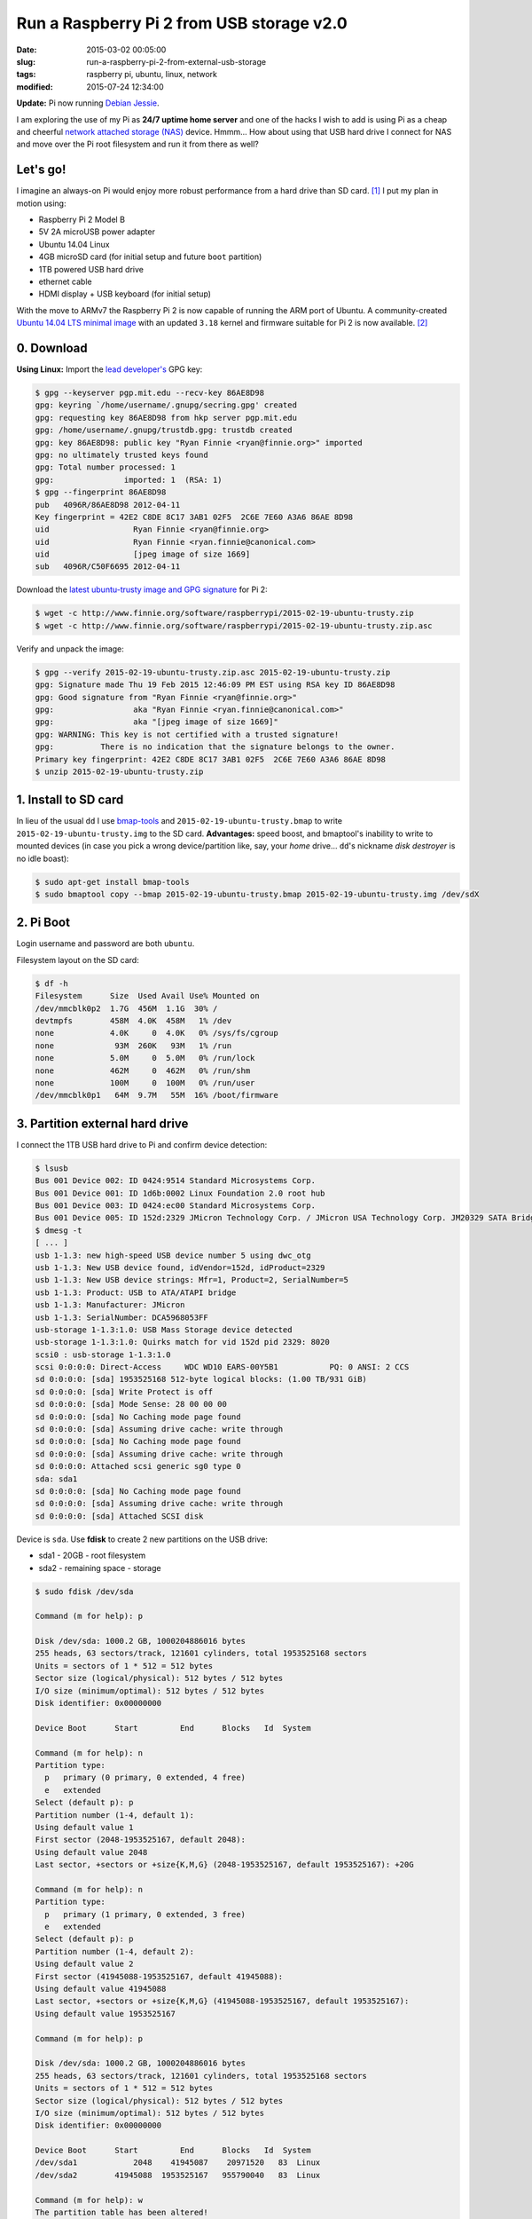 ==========================================
Run a Raspberry Pi 2 from USB storage v2.0
==========================================

:date: 2015-03-02 00:05:00
:slug: run-a-raspberry-pi-2-from-external-usb-storage
:tags: raspberry pi, ubuntu, linux, network
:modified: 2015-07-24 12:34:00

**Update:** Pi now running `Debian Jessie <http://www.circuidipity.com/raspberry-pi-usb-storage-v4.html>`_.

I am exploring the use of my Pi as **24/7 uptime home server** and one of the hacks I wish to add is using Pi as a cheap and cheerful `network attached storage (NAS) <http://www.circuidipity.com/nas-raspberry-pi-sshfs.html>`_ device. Hmmm... How about using that USB hard drive I connect for NAS and move over the Pi root filesystem and run it from there as well?

Let's go!
=========

I imagine an always-on Pi would enjoy more robust performance from a hard drive than SD card. [1]_ I put my plan in motion using:

* Raspberry Pi 2 Model B
* 5V 2A microUSB power adapter
* Ubuntu 14.04 Linux 
* 4GB microSD card (for initial setup and future ``boot`` partition)                                                                    
* 1TB powered USB hard drive
* ethernet cable
* HDMI display + USB keyboard (for initial setup) 

With the move to ARMv7 the Raspberry Pi 2 is now capable of running the ARM port of Ubuntu. A community-created `Ubuntu 14.04 LTS minimal image <https://wiki.ubuntu.com/ARM/RaspberryPi>`_ with an updated ``3.18`` kernel and firmware suitable for Pi 2 is now available. [2]_

0. Download
===========

**Using Linux:** Import the `lead developer's <http://www.finnie.org/2015/02/16/raspberry-pi-2-update-ubuntu-14-04-image-available/>`_ GPG key:

.. code-block:: bash                                                                
                                                                                    
    $ gpg --keyserver pgp.mit.edu --recv-key 86AE8D98                               
    gpg: keyring `/home/username/.gnupg/secring.gpg' created                             
    gpg: requesting key 86AE8D98 from hkp server pgp.mit.edu                        
    gpg: /home/username/.gnupg/trustdb.gpg: trustdb created                              
    gpg: key 86AE8D98: public key "Ryan Finnie <ryan@finnie.org>" imported          
    gpg: no ultimately trusted keys found                                           
    gpg: Total number processed: 1                                                  
    gpg:               imported: 1  (RSA: 1)                                        
    $ gpg --fingerprint 86AE8D98                                                    
    pub   4096R/86AE8D98 2012-04-11                                                 
    Key fingerprint = 42E2 C8DE 8C17 3AB1 02F5  2C6E 7E60 A3A6 86AE 8D98            
    uid                  Ryan Finnie <ryan@finnie.org>                              
    uid                  Ryan Finnie <ryan.finnie@canonical.com>                    
    uid                  [jpeg image of size 1669]                                  
    sub   4096R/C50F6695 2012-04-11                                                 
                                                                                    
Download the `latest ubuntu-trusty image and GPG signature <http://www.finnie.org/software/raspberrypi/>`_ for Pi 2:                           
                                                                                    
.. code-block:: bash                                                                
                                                                                    
    $ wget -c http://www.finnie.org/software/raspberrypi/2015-02-19-ubuntu-trusty.zip
    $ wget -c http://www.finnie.org/software/raspberrypi/2015-02-19-ubuntu-trusty.zip.asc

Verify and unpack the image:

.. code-block:: bash

    $ gpg --verify 2015-02-19-ubuntu-trusty.zip.asc 2015-02-19-ubuntu-trusty.zip
    gpg: Signature made Thu 19 Feb 2015 12:46:09 PM EST using RSA key ID 86AE8D98
    gpg: Good signature from "Ryan Finnie <ryan@finnie.org>"                        
    gpg:                 aka "Ryan Finnie <ryan.finnie@canonical.com>"          
    gpg:                 aka "[jpeg image of size 1669]"                        
    gpg: WARNING: This key is not certified with a trusted signature!           
    gpg:          There is no indication that the signature belongs to the owner.
    Primary key fingerprint: 42E2 C8DE 8C17 3AB1 02F5  2C6E 7E60 A3A6 86AE 8D98
    $ unzip 2015-02-19-ubuntu-trusty.zip
                                                                                
1. Install to SD card
=====================

In lieu of the usual ``dd`` I use `bmap-tools <https://source.tizen.org/documentation/reference/bmaptool/bmap-tools-project>`_ and ``2015-02-19-ubuntu-trusty.bmap`` to write ``2015-02-19-ubuntu-trusty.img`` to the SD card. **Advantages:** speed boost, and bmaptool's inability to write to mounted devices (in case you pick a wrong device/partition like, say, your *home* drive... ``dd``'s nickname *disk destroyer* is no idle boast):

.. code-block:: bash

    $ sudo apt-get install bmap-tools
    $ sudo bmaptool copy --bmap 2015-02-19-ubuntu-trusty.bmap 2015-02-19-ubuntu-trusty.img /dev/sdX

2. Pi Boot 
==========

Login username and password are both ``ubuntu``.

Filesystem layout on the SD card:

.. code-block:: bash
                                           
    $ df -h                                                                             
    Filesystem      Size  Used Avail Use% Mounted on
    /dev/mmcblk0p2  1.7G  456M  1.1G  30% /
    devtmpfs        458M  4.0K  458M   1% /dev
    none            4.0K     0  4.0K   0% /sys/fs/cgroup
    none             93M  260K   93M   1% /run
    none            5.0M     0  5.0M   0% /run/lock
    none            462M     0  462M   0% /run/shm
    none            100M     0  100M   0% /run/user
    /dev/mmcblk0p1   64M  9.7M   55M  16% /boot/firmware

3. Partition external hard drive
================================

I connect the 1TB USB hard drive to Pi and confirm device detection:

.. code-block:: bash

    $ lsusb                                                                         
    Bus 001 Device 002: ID 0424:9514 Standard Microsystems Corp.                    
    Bus 001 Device 001: ID 1d6b:0002 Linux Foundation 2.0 root hub                  
    Bus 001 Device 003: ID 0424:ec00 Standard Microsystems Corp.                    
    Bus 001 Device 005: ID 152d:2329 JMicron Technology Corp. / JMicron USA Technology Corp. JM20329 SATA Bridge
    $ dmesg -t                                                                        
    [ ... ]                                                                         
    usb 1-1.3: new high-speed USB device number 5 using dwc_otg      
    usb 1-1.3: New USB device found, idVendor=152d, idProduct=2329   
    usb 1-1.3: New USB device strings: Mfr=1, Product=2, SerialNumber=5
    usb 1-1.3: Product: USB to ATA/ATAPI bridge                      
    usb 1-1.3: Manufacturer: JMicron                                 
    usb 1-1.3: SerialNumber: DCA5968053FF                            
    usb-storage 1-1.3:1.0: USB Mass Storage device detected          
    usb-storage 1-1.3:1.0: Quirks match for vid 152d pid 2329: 8020  
    scsi0 : usb-storage 1-1.3:1.0                                    
    scsi 0:0:0:0: Direct-Access     WDC WD10 EARS-00Y5B1           PQ: 0 ANSI: 2 CCS
    sd 0:0:0:0: [sda] 1953525168 512-byte logical blocks: (1.00 TB/931 GiB)
    sd 0:0:0:0: [sda] Write Protect is off                           
    sd 0:0:0:0: [sda] Mode Sense: 28 00 00 00                        
    sd 0:0:0:0: [sda] No Caching mode page found                     
    sd 0:0:0:0: [sda] Assuming drive cache: write through            
    sd 0:0:0:0: [sda] No Caching mode page found                     
    sd 0:0:0:0: [sda] Assuming drive cache: write through            
    sd 0:0:0:0: Attached scsi generic sg0 type 0                     
    sda: sda1                                                       
    sd 0:0:0:0: [sda] No Caching mode page found                     
    sd 0:0:0:0: [sda] Assuming drive cache: write through            
    sd 0:0:0:0: [sda] Attached SCSI disk                             
   
Device is ``sda``. Use **fdisk** to create 2 new partitions on the USB drive:

* sda1 - 20GB - root filesystem
* sda2 - remaining space - storage

.. code-block:: bash

    $ sudo fdisk /dev/sda                                                           
                                                                                
    Command (m for help): p                                                         
                                                                                
    Disk /dev/sda: 1000.2 GB, 1000204886016 bytes                                   
    255 heads, 63 sectors/track, 121601 cylinders, total 1953525168 sectors         
    Units = sectors of 1 * 512 = 512 bytes                                          
    Sector size (logical/physical): 512 bytes / 512 bytes                           
    I/O size (minimum/optimal): 512 bytes / 512 bytes                               
    Disk identifier: 0x00000000                                                     
                                                                                
    Device Boot      Start         End      Blocks   Id  System                  
                                                                                
    Command (m for help): n                                                         
    Partition type:                                                                 
      p   primary (0 primary, 0 extended, 4 free)                                  
      e   extended                                                                 
    Select (default p): p                                                           
    Partition number (1-4, default 1):                                              
    Using default value 1                                                           
    First sector (2048-1953525167, default 2048):                                   
    Using default value 2048                                                        
    Last sector, +sectors or +size{K,M,G} (2048-1953525167, default 1953525167): +20G
                                                                                
    Command (m for help): n                                                         
    Partition type:                                                                 
      p   primary (1 primary, 0 extended, 3 free)                                  
      e   extended                                                                 
    Select (default p): p                                                           
    Partition number (1-4, default 2):                                              
    Using default value 2                                                           
    First sector (41945088-1953525167, default 41945088):                           
    Using default value 41945088                                                    
    Last sector, +sectors or +size{K,M,G} (41945088-1953525167, default 1953525167):
    Using default value 1953525167                    

    Command (m for help): p                                                         
                                                                                
    Disk /dev/sda: 1000.2 GB, 1000204886016 bytes                                   
    255 heads, 63 sectors/track, 121601 cylinders, total 1953525168 sectors         
    Units = sectors of 1 * 512 = 512 bytes                                          
    Sector size (logical/physical): 512 bytes / 512 bytes                           
    I/O size (minimum/optimal): 512 bytes / 512 bytes                               
    Disk identifier: 0x00000000                                                     
                                                                                
    Device Boot      Start         End      Blocks   Id  System                  
    /dev/sda1            2048    41945087    20971520   83  Linux                   
    /dev/sda2        41945088  1953525167   955790040   83  Linux                   
                                                                                
    Command (m for help): w                                                         
    The partition table has been altered!                                           
                                                                                
    Calling ioctl() to re-read partition table.                                     
    Syncing disks.            

Format the new partitions using filesystem ``ext4``:

.. code-block:: bash
                                                                                
    $ sudo mke2fs -t ext4 -L rootfs /dev/sda1                                       
    $ sudo mke2fs -t ext4 -L storage /dev/sda2                                      

4. Rsync
========

Mount the newly-formatted ``rootfs`` partition to ``/mnt``:

.. code-block:: bash

    $ sudo mount -t ext4 /dev/sda1 /mnt                                             
    
Use **rsync** to copy contents of ``root`` on the SD card to the ``rootfs`` partition on the USB device:

.. code-block:: bash

    $ sudo rsync -axv / /mnt

5. New rootfs
=============

5.1 On the SD card
------------------

Modify options in ``/boot/cmdline.txt`` to point the bootloader to ``root`` filesystem on the USB device:

.. code-block:: bash

    Original:                                                                      
    dwc_otg.lpm_enable=0 console=tty1 root=/dev/mmcblk0p2 rootwait
    
    Modified:
    dwc_otg.lpm_enable=0 console=tty1 root=/dev/sda1 rootwait rootdelay=5

5.2 On the USB hard drive
-------------------------

Create new mountpoint for the ``storage`` partition:

.. code-block:: bash

    $ sudo mkdir /mnt/media/USB0

Modify options in ``/mnt/etc/fstab`` to mount ``rootfs`` and ``storage`` partitions at boot. [3]_ Example for ``sda1`` and ``sda2``:

.. code-block:: bash

    proc            /proc           proc    defaults          0       0
    # comment out root filesystem on SD card
    #/dev/mmcblk0p2  /               ext4    defaults,noatime  0       1
    # partitions on USB hard drive
    /dev/sda1       /       ext4    defaults,noatime          0       1
    /dev/sda2       /media/USB0 ext4    defaults,noatime      0       0
    /dev/mmcblk0p1  /boot/firmware  vfat    defaults          0       2

6. Reboot
=========

Save modifications and reboot:

.. code-block:: bash

    $ sudo reboot
    
Log in and check out the new filesystem layout:

.. code-block:: bash
                                                                                
    $ df -h
    Filesystem      Size  Used Avail Use% Mounted on
    /dev/sda1        20G  590M   18G   4% /
    devtmpfs        458M  4.0K  458M   1% /dev
    none            4.0K     0  4.0K   0% /sys/fs/cgroup
    none             93M  280K   93M   1% /run
    /dev/sda2       898G  326G  527G  39% /media/USB0
    none            5.0M     0  5.0M   0% /run/lock
    none            462M     0  462M   0% /run/shm
    none            100M     0  100M   0% /run/user
    /dev/mmcblk0p1   64M  9.9M   55M  16% /boot/firmware

7. Post-install
===============

7.1 Administrator
-----------------

Ubuntu is a great operating system but a not-so-great username and a lousy password. Example: change default username/group ``ubuntu`` to ``pi`` and set a new password.

Unlock ``root`` account by setting a new password:

.. code-block:: bash

    $ sudo passwd root

Log out and back in as ``root`` and configure ``pi``:

.. code-block:: bash

    # usermod -l pi -m -d /home/pi ubuntu
    # groupmod -n pi ubuntu
    # passwd pi

**Optional:** Re-lock ``root`` by disabling the password:

.. code-block:: bash

    $ sudo passwd -dl root

7.2 Hostname
------------

Example: Modify hostname ``ubuntu`` to ``raspberry`` in ``/etc/hostname`` and ``/etc/hosts`` and restart the ``hostname`` service:

.. code-block:: bash

    $ sudo service hostname restart

Log out and back in and hostname ``raspberry`` is visible.

7.3 Timezone
------------

Default timezone is ``UTC``. Modify to appropriate value:

.. code-block:: bash

    $ cat /etc/timezone 
    Etc/UTC
    $ sudo dpkg-reconfigure tzdata  # ...and follow the interactive menu to set (example) 'America/Toronto'...

    Current default time zone: 'America/Toronto'
    Local time is now:      Sun Mar  1 18:28:32 EST 2015.
    Universal Time is now:  Sun Mar  1 23:28:32 UTC 2015.

7.4 Upgrade
-----------

With the newly-configured ``rootfs`` up-and-running now is a good time to update Ubuntu:

.. code-block:: bash

    $ sudo apt-get update
    $ sudo apt-get dist-upgrade

7.5 Swap
--------

Ubuntu on Pi does not include a swap partition/file. Generate a (default) 2GB ``/var/swap`` file at boot by installing:

.. code-block:: bash

    $ sudo apt-get install dphys-swapfile

7.6 Static Address
------------------

A Raspberry Pi that is going to stay home and run as a server can be configured to use a **static network address**. Sample ``/etc/network/interfaces`` modification that disables ``dhcp`` and sets ip address ``192.168.1.88`` and connects to a router (that handles DNS) at ``192.168.1.1``:

.. code-block:: bash

    #iface eth0 inet dhcp                                                       
    auto eth0                                                                   
    iface eth0 inet static                                                      
        address 192.168.1.88                                                    
        netmask 255.255.255.0                                                   
        gateway 192.168.1.1
        dns-nameservers 192.168.1.1

7.7 OpenSSH Server
------------------

Install and configure SSH for remote access to our (soon-to-be) headless Pi home server:

.. code-block:: bash

    $ sudo apt-get install openssh-server

Check out `securing access to remote servers using SSH keys <http://www.circuidipity.com/secure-remote-access-using-ssh-keys.html>`_.

Happy hacking!

Notes
-----

.. [1] `Discussion thread (raspberrypi.org/forums) <http://www.raspberrypi.org/forums/viewtopic.php?f=29&t=44177>`_ about moving root to external USB storage.
.. [2] `Version 1 <http://www.circuidipity.com/run-a-raspberry-pi-from-external-usb-storage.html>`_ used Raspbian on a Raspberry Pi Model B.
.. [3] Pi requires an SD card to boot so we continue using original ``/boot``.
